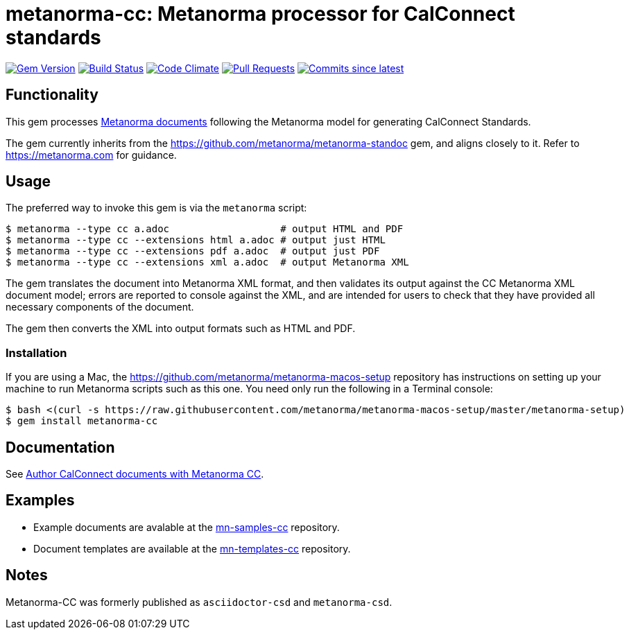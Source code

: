 = metanorma-cc: Metanorma processor for CalConnect standards

image:https://img.shields.io/gem/v/metanorma-cc.svg["Gem Version", link="https://rubygems.org/gems/metanorma-cc"]
image:https://github.com/metanorma/metanorma-cc/workflows/rake/badge.svg["Build Status", link="https://github.com/metanorma/metanorma-cc/actions?workflow=rake"]
image:https://codeclimate.com/github/metanorma/metanorma-cc/badges/gpa.svg["Code Climate", link="https://codeclimate.com/github/metanorma/metanorma-cc"]
image:https://img.shields.io/github/issues-pr-raw/metanorma/metanorma-cc.svg["Pull Requests", link="https://github.com/metanorma/metanorma-cc/pulls"]
image:https://img.shields.io/github/commits-since/metanorma/metanorma-cc/latest.svg["Commits since latest",link="https://github.com/metanorma/metanorma-cc/releases"]

== Functionality

This gem processes https://www.metanorma.com/[Metanorma documents] following
the Metanorma model for generating CalConnect Standards.

The gem currently inherits from the https://github.com/metanorma/metanorma-standoc
gem, and aligns closely to it. Refer to https://metanorma.com[] for guidance.

== Usage

The preferred way to invoke this gem is via the `metanorma` script:

[source,console]
----
$ metanorma --type cc a.adoc                   # output HTML and PDF
$ metanorma --type cc --extensions html a.adoc # output just HTML
$ metanorma --type cc --extensions pdf a.adoc  # output just PDF
$ metanorma --type cc --extensions xml a.adoc  # output Metanorma XML
----

The gem translates the document into Metanorma XML format, and then
validates its output against the CC Metanorma XML document model; errors are
reported to console against the XML, and are intended for users to
check that they have provided all necessary components of the
document.

The gem then converts the XML into output formats such as HTML and PDF.

=== Installation

If you are using a Mac, the https://github.com/metanorma/metanorma-macos-setup
repository has instructions on setting up your machine to run Metanorma
scripts such as this one. You need only run the following in a Terminal console:

[source,console]
----
$ bash <(curl -s https://raw.githubusercontent.com/metanorma/metanorma-macos-setup/master/metanorma-setup)
$ gem install metanorma-cc
----

== Documentation

See https://www.metanorma.com/author/cc/[Author CalConnect documents with Metanorma CC].

== Examples

* Example documents are avalable at the https://github.com/metanorma/mn-samples-cc[mn-samples-cc] repository.
* Document templates are available at the https://github.com/metanorma/mn-templates-cc[mn-templates-cc] repository.

== Notes

Metanorma-CC was formerly published as `asciidoctor-csd` and `metanorma-csd`.

